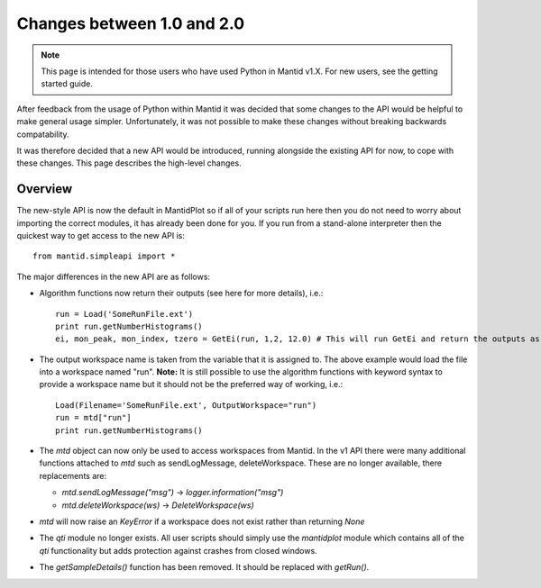 ===========================
Changes between 1.0 and 2.0
===========================
.. default-domain:: py

.. note::

   This page is intended for those users who have used Python in Mantid v1.X. For
   new users, see the getting started guide.
   	
After feedback from the usage of Python within Mantid it was decided that 
some changes to the API would be helpful to make general usage simpler. Unfortunately,
it was not possible to make these changes without breaking backwards compatability. 

It was therefore decided that a new API would be introduced, running alongside 
the existing API for now, to cope with these changes. This page describes the high-level
changes.

Overview
--------

The new-style API is now the default in MantidPlot so if all of your scripts run here then
you do not need to worry about importing the correct modules, it has already been done
for you. If you run from a stand-alone interpreter then the quickest way to get access to
the new API is::

    from mantid.simpleapi import *

The major differences in the new API are as follows:

* Algorithm functions now return their outputs (see here for more details), i.e.::

    run = Load('SomeRunFile.ext')
    print run.getNumberHistograms()
    ei, mon_peak, mon_index, tzero = GetEi(run, 1,2, 12.0) # This will run GetEi and return the outputs as a tuple and the Python will unpack them for you

* The output workspace name is taken from the variable that it is assigned to. The above example
  would load the file into a workspace named "run". **Note:** It is still possible to use the algorithm
  functions with keyword syntax to provide a workspace name but it should not be the preferred way of 
  working, i.e.::

    Load(Filename='SomeRunFile.ext', OutputWorkspace="run")
    run = mtd["run"]
    print run.getNumberHistograms()

* The *mtd* object can now only be used to access workspaces from Mantid. In the v1 API there
  were many additional functions attached to *mtd* such as sendLogMessage, deleteWorkspace. These
  are no longer available, there replacements are:
  
  * *mtd.sendLogMessage("msg")* -> *logger.information("msg")*
  * *mtd.deleteWorkspace(ws)* -> *DeleteWorkspace(ws)*

* *mtd* will now raise an *KeyError* if a workspace does not exist rather than returning *None*

* The *qti* module no longer exists. All user scripts should simply use the *mantidplot* module which contains
  all of the *qti* functionality but adds protection against crashes from closed windows.

* The *getSampleDetails()* function has been removed. It should be replaced with *getRun()*.
